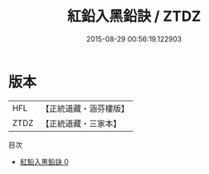 #+TITLE: 紅鉛入黑鉛訣 / ZTDZ

#+DATE: 2015-08-29 00:56:19.122903
* 版本
 |       HFL|【正統道藏・涵芬樓版】|
 |      ZTDZ|【正統道藏・三家本】|
目次
 - [[file:KR5c0341_000.txt][紅鉛入黑鉛訣 0]]
